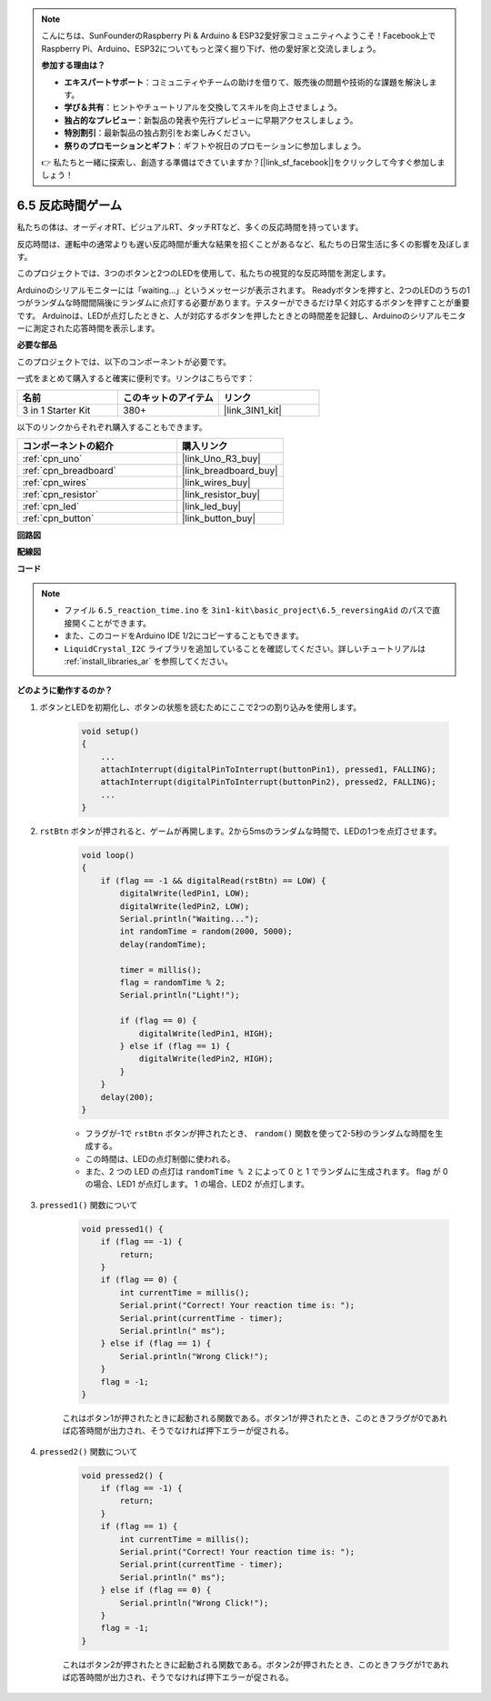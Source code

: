 .. note::

    こんにちは、SunFounderのRaspberry Pi & Arduino & ESP32愛好家コミュニティへようこそ！Facebook上でRaspberry Pi、Arduino、ESP32についてもっと深く掘り下げ、他の愛好家と交流しましょう。

    **参加する理由は？**

    - **エキスパートサポート**：コミュニティやチームの助けを借りて、販売後の問題や技術的な課題を解決します。
    - **学び＆共有**：ヒントやチュートリアルを交換してスキルを向上させましょう。
    - **独占的なプレビュー**：新製品の発表や先行プレビューに早期アクセスしましょう。
    - **特別割引**：最新製品の独占割引をお楽しみください。
    - **祭りのプロモーションとギフト**：ギフトや祝日のプロモーションに参加しましょう。

    👉 私たちと一緒に探索し、創造する準備はできていますか？[|link_sf_facebook|]をクリックして今すぐ参加しましょう！

6.5 反応時間ゲーム
==========================

私たちの体は、オーディオRT、ビジュアルRT、タッチRTなど、多くの反応時間を持っています。

反応時間は、運転中の通常よりも遅い反応時間が重大な結果を招くことがあるなど、私たちの日常生活に多くの影響を及ぼします。

このプロジェクトでは、3つのボタンと2つのLEDを使用して、私たちの視覚的な反応時間を測定します。

Arduinoのシリアルモニターには「waiting...」というメッセージが表示されます。
Readyボタンを押すと、2つのLEDのうちの1つがランダムな時間間隔後にランダムに点灯する必要があります。テスターができるだけ早く対応するボタンを押すことが重要です。
Arduinoは、LEDが点灯したときと、人が対応するボタンを押したときとの時間差を記録し、Arduinoのシリアルモニターに測定された応答時間を表示します。

**必要な部品**

このプロジェクトでは、以下のコンポーネントが必要です。

一式をまとめて購入すると確実に便利です。リンクはこちらです：

.. list-table::
    :widths: 20 20 20
    :header-rows: 1

    *   - 名前	
        - このキットのアイテム
        - リンク
    *   - 3 in 1 Starter Kit
        - 380+
        - |link_3IN1_kit|

以下のリンクからそれぞれ購入することもできます。

.. list-table::
    :widths: 30 20
    :header-rows: 1

    *   - コンポーネントの紹介
        - 購入リンク

    *   - :ref:`cpn_uno`
        - |link_Uno_R3_buy|
    *   - :ref:`cpn_breadboard`
        - |link_breadboard_buy|
    *   - :ref:`cpn_wires`
        - |link_wires_buy|
    *   - :ref:`cpn_resistor`
        - |link_resistor_buy|
    *   - :ref:`cpn_led`
        - |link_led_buy|
    *   - :ref:`cpn_button`
        - |link_button_buy|

**回路図**

.. image:: img/wiring_reaction_game.png
    :align: center

**配線図**

.. image:: img/reaction_game.png
    :align: center

**コード**

.. note::

    * ファイル ``6.5_reaction_time.ino`` を ``3in1-kit\basic_project\6.5_reversingAid`` のパスで直接開くことができます。
    * また、このコードをArduino IDE 1/2にコピーすることもできます。

    * ``LiquidCrystal_I2C`` ライブラリを追加していることを確認してください。詳しいチュートリアルは :ref:`install_libraries_ar` を参照してください。

.. raw:: html

    <iframe src=https://create.arduino.cc/editor/sunfounder01/4313dd1c-e1d2-4939-ae20-0a5b82a12390/preview?embed style="height:510px;width:100%;margin:10px 0" frameborder=0></iframe>

**どのように動作するのか？**

#. ボタンとLEDを初期化し、ボタンの状態を読むためにここで2つの割り込みを使用します。

    .. code-block:: arduino

        void setup()
        {
            ...
            attachInterrupt(digitalPinToInterrupt(buttonPin1), pressed1, FALLING);
            attachInterrupt(digitalPinToInterrupt(buttonPin2), pressed2, FALLING);
            ...
        }

#. ``rstBtn`` ボタンが押されると、ゲームが再開します。2から5msのランダムな時間で、LEDの1つを点灯させます。

    .. code-block:: arduino

        void loop()
        {
            if (flag == -1 && digitalRead(rstBtn) == LOW) {
                digitalWrite(ledPin1, LOW);
                digitalWrite(ledPin2, LOW);
                Serial.println("Waiting...");
                int randomTime = random(2000, 5000);
                delay(randomTime);

                timer = millis();
                flag = randomTime % 2;
                Serial.println("Light!");

                if (flag == 0) {
                    digitalWrite(ledPin1, HIGH);
                } else if (flag == 1) {
                    digitalWrite(ledPin2, HIGH);
                }
            }
            delay(200);
        }

    * フラグが-1で ``rstBtn`` ボタンが押されたとき、 ``random()`` 関数を使って2-5秒のランダムな時間を生成する。
    * この時間は、LEDの点灯制御に使われる。
    * また、2 つの LED の点灯は ``randomTime % 2`` によって 0 と 1 でランダムに生成されます。 flag が 0 の場合、LED1 が点灯します。 1 の場合、LED2 が点灯します。

#. ``pressed1()`` 関数について

    .. code-block:: arduino

        void pressed1() {
            if (flag == -1) {
                return;
            }
            if (flag == 0) {
                int currentTime = millis();
                Serial.print("Correct! Your reaction time is: ");
                Serial.print(currentTime - timer);
                Serial.println(" ms");
            } else if (flag == 1) {
                Serial.println("Wrong Click!");
            }
            flag = -1;
        }

    これはボタン1が押されたときに起動される関数である。ボタン1が押されたとき、このときフラグが0であれば応答時間が出力され、そうでなければ押下エラーが促される。

#. ``pressed2()`` 関数について

    .. code-block:: arduino

        void pressed2() {
            if (flag == -1) {
                return;
            }
            if (flag == 1) {
                int currentTime = millis();
                Serial.print("Correct! Your reaction time is: ");
                Serial.print(currentTime - timer);
                Serial.println(" ms");
            } else if (flag == 0) {
                Serial.println("Wrong Click!");
            }
            flag = -1;
        }
    
    これはボタン2が押されたときに起動される関数である。ボタン2が押されたとき、このときフラグが1であれば応答時間が出力され、そうでなければ押下エラーが促される。